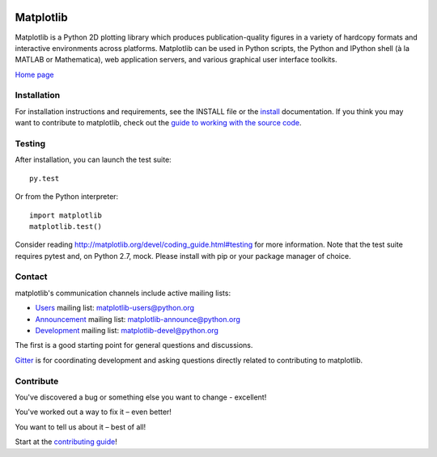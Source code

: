 |Travis|_ |AppVeyor|_ |Codecov|_ |PyPi|_ |Gitter|_ |Depsy|_


.. |Travis| image:: https://travis-ci.org/matplotlib/matplotlib.svg?branch=master
.. _Travis: https://travis-ci.org/matplotlib/matplotlib

.. |AppVeyor| image:: https://ci.appveyor.com/api/projects/status/github/matplotlib/matplotlib?branch=master&svg=true
.. _AppVeyor: https://ci.appveyor.com/project/matplotlib/matplotlib

.. |Codecov| image:: https://codecov.io/github/matplotlib/matplotlib/badge.svg?branch=master&service=github
.. _Codecov: https://codecov.io/github/matplotlib/matplotlib?branch=master

.. |PyPi| image:: https://badge.fury.io/py/matplotlib.svg
.. _PyPi: https://badge.fury.io/py/matplotlib

.. |Gitter| image:: https://img.shields.io/gitter/room/nwjs/nw.js.svg   
   :target: https://gitter.im/matplotlib/matplotlib?utm_source=share-link&utm_medium=link&utm_campaign=share-link

.. |Depsy| image:: http://depsy.org/api/package/pypi/matplotlib/badge.svg
.. _Depsy: http://depsy.org/package/python/matplotlib

##########
Matplotlib
##########

Matplotlib is a Python 2D plotting library which produces publication-quality
figures in a variety of hardcopy formats and interactive environments across
platforms. Matplotlib can be used in Python scripts, the Python and IPython
shell (à la MATLAB or Mathematica), web application servers, and various
graphical user interface toolkits.

`Home page <http://matplotlib.org/>`_

Installation
============

For installation instructions and requirements, see the INSTALL file or the
`install <http://matplotlib.org/users/installing.html>`_ documentation. If you
think you may want to contribute to matplotlib, check out the `guide to
working with the source code
<http://matplotlib.org/devel/gitwash/index.html>`_.

Testing
=======

After installation, you can launch the test suite::

  py.test

Or from the Python interpreter::

  import matplotlib
  matplotlib.test()

Consider reading http://matplotlib.org/devel/coding_guide.html#testing for
more information. Note that the test suite requires pytest and, on Python 2.7,
mock. Please install with pip or your package manager of choice.

Contact
=======
matplotlib's communication channels include active mailing lists:

* `Users <https://mail.python.org/mailman/listinfo/matplotlib-users>`_ mailing list: matplotlib-users@python.org
* `Announcement  <https://mail.python.org/mailman/listinfo/matplotlib-announce>`_ mailing list: matplotlib-announce@python.org
* `Development <https://mail.python.org/mailman/listinfo/matplotlib-devel>`_ mailing list: matplotlib-devel@python.org

The first is a good starting point for general questions and discussions.

`Gitter <https://gitter.im/matplotlib/matplotlib>`_ is for coordinating development and asking questions directly related to contributing to matplotlib.

Contribute
==========
You've discovered a bug or something else you want to change - excellent!

You've worked out a way to fix it – even better!

You want to tell us about it – best of all!

Start at the `contributing guide <http://matplotlib.org/devdocs/devel/contributing.html>`_!
